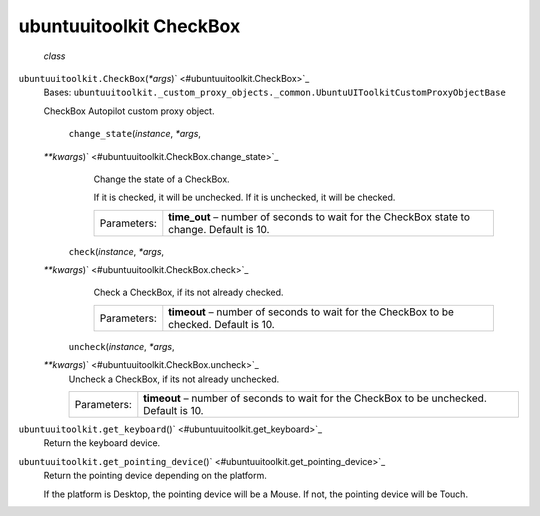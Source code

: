 .. _sdk_ubuntuuitoolkit_checkbox:
ubuntuuitoolkit CheckBox
========================

 *class*
``ubuntuuitoolkit.``\ ``CheckBox``\ (*\*args*)\ ` <#ubuntuuitoolkit.CheckBox>`_ 
    Bases:
    ``ubuntuuitoolkit._custom_proxy_objects._common.UbuntuUIToolkitCustomProxyObjectBase``

    CheckBox Autopilot custom proxy object.

     ``change_state``\ (*instance*, *\*args*,
    *\*\*kwargs*)\ ` <#ubuntuuitoolkit.CheckBox.change_state>`_ 
        Change the state of a CheckBox.

        If it is checked, it will be unchecked. If it is unchecked, it
        will be checked.

        +---------------+----------------------------------------------------------------------------------------------+
        | Parameters:   | **time\_out** – number of seconds to wait for the CheckBox state to change. Default is 10.   |
        +---------------+----------------------------------------------------------------------------------------------+

     ``check``\ (*instance*, *\*args*,
    *\*\*kwargs*)\ ` <#ubuntuuitoolkit.CheckBox.check>`_ 
        Check a CheckBox, if its not already checked.

        +---------------+------------------------------------------------------------------------------------------+
        | Parameters:   | **timeout** – number of seconds to wait for the CheckBox to be checked. Default is 10.   |
        +---------------+------------------------------------------------------------------------------------------+

     ``uncheck``\ (*instance*, *\*args*,
    *\*\*kwargs*)\ ` <#ubuntuuitoolkit.CheckBox.uncheck>`_ 
        Uncheck a CheckBox, if its not already unchecked.

        +---------------+--------------------------------------------------------------------------------------------+
        | Parameters:   | **timeout** – number of seconds to wait for the CheckBox to be unchecked. Default is 10.   |
        +---------------+--------------------------------------------------------------------------------------------+

``ubuntuuitoolkit.``\ ``get_keyboard``\ ()` <#ubuntuuitoolkit.get_keyboard>`_ 
    Return the keyboard device.

``ubuntuuitoolkit.``\ ``get_pointing_device``\ ()` <#ubuntuuitoolkit.get_pointing_device>`_ 
    Return the pointing device depending on the platform.

    If the platform is Desktop, the pointing device will be a Mouse. If
    not, the pointing device will be Touch.

